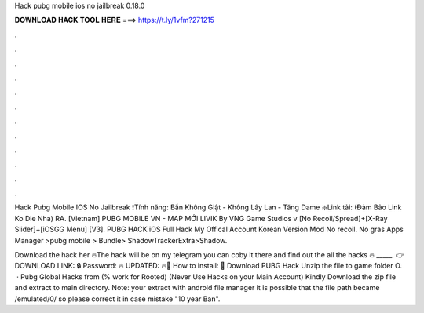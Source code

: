 Hack pubg mobile ios no jailbreak 0.18.0



𝐃𝐎𝐖𝐍𝐋𝐎𝐀𝐃 𝐇𝐀𝐂𝐊 𝐓𝐎𝐎𝐋 𝐇𝐄𝐑𝐄 ===> https://t.ly/1vfm?271215



.



.



.



.



.



.



.



.



.



.



.



.

Hack Pubg Mobile IOS No Jailbreak ❗️Tính năng: Bắn Không Giật - Không Lây Lan - Tăng Dame ❇️Link tải: (Đảm Bảo Link Ko Die Nha) RA. [Vietnam] PUBG MOBILE VN - MAP MỚI LIVIK By VNG Game Studios v [No Recoil/Spread]+[X-Ray Slider]+[iOSGG Menu] [V3].  PUBG HACK iOS Full Hack My Offical Account Korean Version Mod No recoil. No gras Apps Manager >pubg mobile > Bundle> ShadowTrackerExtra>Shadow.

Download the hack her 🔥The hack will be on my telegram you can coby it there and find out the all the hacks 🔥 _____. 👉DOWNLOAD LINK: 🔒 Password: 🔥 UPDATED: 🔥🌟 How to install: 🌟 Download PUBG Hack Unzip the file to game folder O.  · Pubg Global Hacks from  (% work for Rooted) (Never Use Hacks on your Main Account) Kindly Download the zip file and extract to main directory. Note: your extract with android file manager it is possible that the file path became /emulated/0/ so please correct it in case mistake "10 year Ban".

